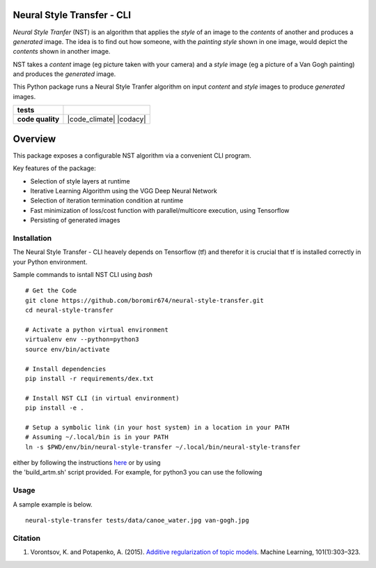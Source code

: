 Neural Style Transfer - CLI
===========================

`Neural Style Tranfer` (NST) is an algorithm that applies the `style` of an image to the `contents` of another and produces a `generated` image.
The idea is to find out how someone, with the `painting style` shown in one image, would depict the `contents` shown in another image.

NST takes a `content` image (eg picture taken with your camera) and a `style` image (eg a picture of a Van Gogh painting) and produces the `generated` image.

This Python package runs a Neural Style Tranfer algorithm on input `content` and `style` images to produce `generated` images.


.. start-badges

.. list-table::
    :stub-columns: 1

    * - tests
      - | |circleci|
        | |codecov|
        | |scrutinizer_code_quality|
        | |code_intelligence|
    * - code quality
      - |code_climate| |codacy|



Overview
========

This package exposes a configurable NST algorithm via a convenient CLI program.

Key features of the package:

* Selection of style layers at runtime
* Iterative Learning Algorithm using the VGG Deep Neural Network
* Selection of iteration termination condition at runtime
* Fast minimization of loss/cost function with parallel/multicore execution, using Tensorflow
* Persisting of generated images


.. _BigARTM: https://github.com/bigartm


Installation
------------
| The Neural Style Transfer - CLI heavely depends on Tensorflow (tf) and therefor it is crucial that tf is installed correctly in your Python environment.

Sample commands to isntall NST CLI using `bash`

::

    # Get the Code
    git clone https://github.com/boromir674/neural-style-transfer.git
    cd neural-style-transfer

    # Activate a python virtual environment
    virtualenv env --python=python3
    source env/bin/activate

    # Install dependencies
    pip install -r requirements/dex.txt

    # Install NST CLI (in virtual environment)
    pip install -e .

    # Setup a symbolic link (in your host system) in a location in your PATH
    # Assuming ~/.local/bin is in your PATH
    ln -s $PWD/env/bin/neural-style-transfer ~/.local/bin/neural-style-transfer


| either by following the instructions `here <https://bigartm.readthedocs.io/en/stable/installation/index.html>`_ or by using
| the 'build_artm.sh' script provided. For example, for python3 you can use the following


Usage
-----
A sample example is below.


::

    neural-style-transfer tests/data/canoe_water.jpg van-gogh.jpg


Citation
--------

1. Vorontsov, K. and Potapenko, A. (2015). `Additive regularization of topic models <http://machinelearning.ru/wiki/images/4/47/Voron14mlj.pdf>`_. Machine Learning, 101(1):303–323.



.. |circleci|  image:: https://img.shields.io/circleci/build/github/boromir674/neural-style-transfer/dev?logo=circleci
    :alt: CircleCI
    :target: https://circleci.com/gh/boromir674/neural-style-transfer/tree/dev


.. |codecov| image:: https://codecov.io/gh/boromir674/neural-style-transfer/branch/dev/graph/badge.svg?token=3POTVNU0L4
    :alt: Codecov
      :target: https://codecov.io/gh/boromir674/neural-style-transfer
    

.. |travis| image:: https://travis-ci.org/boromir674/topic-modeling-toolkit.svg?branch=dev
    :alt: Travis-CI Build Status
    :target: https://travis-ci.org/boromir674/topic-modeling-toolkit

.. |coverage| image:: https://img.shields.io/codecov/c/github/boromir674/topic-modeling-toolkit/dev?style=flat-square
    :alt: Coverage Status
    :target: https://codecov.io/gh/boromir674/topic-modeling-toolkit/branch/dev

.. |scrutinizer_code_quality| image:: https://scrutinizer-ci.com/g/boromir674/topic-modeling-toolkit/badges/quality-score.png?b=dev
    :alt: Code Quality
    :target: https://scrutinizer-ci.com/g/boromir674/topic-modeling-toolkit/?branch=dev

.. |code_intelligence| image:: https://scrutinizer-ci.com/g/boromir674/topic-modeling-toolkit/badges/code-intelligence.svg?b=dev
    :alt: Code Intelligence
    :target: https://scrutinizer-ci.com/code-intelligence

.. |version| image:: https://img.shields.io/pypi/v/topic-modeling-toolkit.svg
    :alt: PyPI Package latest release
    :target: https://pypi.org/project/topic-modeling-toolkit

.. |python_versions| image:: https://img.shields.io/pypi/pyversions/topic-modeling-toolkit.svg
    :alt: Supported versions
    :target: https://pypi.org/project/topic-modeling-toolkit

